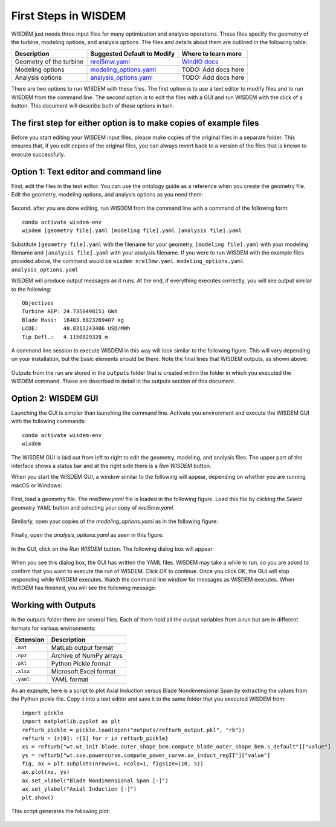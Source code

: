 First Steps in WISDEM
---------------------

WISDEM just needs three input files for many optimization and analysis operations. These files specify the geometry of the turbine, modeling options, and analysis options. The files and details about them are outlined in the following table:

+---------------------------+---------------------------------------------------------------------------------------------------------------------------------+------------------------------------------------------------------------------+
| Description               | Suggested Default to Modify                                                                                                     | Where to learn more                                                          |
+===========================+=================================================================================================================================+==============================================================================+
| Geometry of the turbine   | `nrel5mw.yaml <https://github.com/WISDEM/WISDEM/blob/develop/examples/reference_turbines_lcoe/nrel5mw.yaml>`_                   | `WindIO docs <https://windio.readthedocs.io/en/latest/source/turbine.html>`_ |
+---------------------------+---------------------------------------------------------------------------------------------------------------------------------+------------------------------------------------------------------------------+
| Modeling options          | `modeling_options.yaml <https://github.com/WISDEM/WISDEM/blob/develop/examples/reference_turbines_lcoe/modeling_options.yaml>`_ | TODO: Add docs here                                                          |
+---------------------------+---------------------------------------------------------------------------------------------------------------------------------+------------------------------------------------------------------------------+
| Analysis options          | `analysis_options.yaml <https://github.com/WISDEM/WISDEM/blob/develop/examples/reference_turbines_lcoe/analysis_options.yaml>`_ | TODO: Add docs here                                                          |
+---------------------------+---------------------------------------------------------------------------------------------------------------------------------+------------------------------------------------------------------------------+

There are two options to run WISDEM with these files. The first option is to use a text editor to modify files and to run WISDEM from the command line. The second option is to edit the files with a GUI and run WISDEM with the click of a button. This document will describe both of these options in turn.

The first step for either option is to make copies of example files
^^^^^^^^^^^^^^^^^^^^^^^^^^^^^^^^^^^^^^^^^^^^^^^^^^^^^^^^^^^^^^^^^^^
Before you start editing your WISDEM input files, please make copies of the original files in a separate folder. This ensures that, if you edit copies of the original files, you can always revert back to a version of the files that is known to execute successfully.

Option 1: Text editor and command line
^^^^^^^^^^^^^^^^^^^^^^^^^^^^^^^^^^^^^^
First, edit the files in the text editor. You can use the ontology guide as a reference when you create the geometry file. Edit the geometry, modeling options, and analysis options as you need them:

.. figure:: /images/yaml/text_editor_01.png

Second, after you are done editing, run WISDEM from the command line with a command of the following form:

::

    conda activate wisdem-env
    wisdem [geometry file].yaml [modeling file].yaml [analysis file].yaml

Substitute ``[geometry file].yaml`` with the filename for your geometry, ``[modeling file].yaml`` with your modeling filename and ``[analysis file].yaml`` with your analysis filename. If you were to run WISDEM with the example files provided above, the command would be ``wisdem nrel5mw.yaml modeling_options.yaml analysis_options.yaml``

WISDEM will produce output messages as it runs. At the end, if everything executes correctly, you will see output similar to the following:

::

    Objectives
    Turbine AEP: 24.7350498151 GWh
    Blade Mass:  16403.6823269407 kg
    LCOE:        48.8313243406 USD/MWh
    Tip Defl.:   4.1150829328 m

A command line session to execute WISDEM in this way will look similar to the following figure. This will vary depending on your installation, but the basic elements should be there. Note the final lines that WISDEM outputs, as shown above:

.. figure:: /images/yaml/wisdem_cli_step_01.png

Outputs from the run are stored in the ``outputs`` folder that is created within the folder in which you executed the WISDEM command. These are described in detail in the outputs section of this document.

Option 2: WISDEM GUI
^^^^^^^^^^^^^^^^^^^^
Launching the GUI is simpler than launching the command line. Activate you environment and execute the WISDEM GUI with the following commands:

::

    conda activate wisdem-env
    wisdem

The WISDEM GUI is laid out from left to right to edit the geometry, modeling, and analysis files. The upper part of the interface shows a status bar and at the right side there is a `Run WISDEM` button.

When you start the WISDEM GUI, a window similar to the following will appear, depending on whether you are running macOS or Windows:

.. figure:: /images/yaml/wisdem_gui_step_01.png
.. figure:: /images/yaml/windows_wisdem_gui_step_01.png

First, load a geometry file. The `nrel5mw.yaml` file is loaded in the following figure. Load this file by clicking the `Select geometry YAML` button and selecting your copy of `nrel5mw.yaml`.

.. figure:: /images/yaml/wisdem_gui_step_02.png
.. figure:: /images/yaml/windows_wisdem_gui_step_02.png

Similarly, open your copies of the `modeling_options.yaml` as in the following figure:

.. figure:: /images/yaml/wisdem_gui_step_03.png
.. figure:: /images/yaml/windows_wisdem_gui_step_03.png

Finally, open the `analysis_options.yaml` as seen in this figure:

.. figure:: /images/yaml/wisdem_gui_step_04.png
.. figure:: /images/yaml/windows_wisdem_gui_step_04.png

In the GUI, click on the `Run WISDEM` button. The following dialog box will appear

.. figure:: /images/yaml/wisdem_gui_step_05.png

When you see this dialog box, the GUI has written the YAML files. WISDEM may take a while to run, so you are asked to confirm that you want to execute the run of WISDEM. Click `OK` to continue. Once you click `OK`, the GUI will stop responding while WISDEM executes. Watch the command line window for messages as WISDEM executes. When WISDEM has finished, you will see the following message:

.. figure:: /images/yaml/wisdem_gui_step_06.png

Working with Outputs
^^^^^^^^^^^^^^^^^^^^
In the outputs folder there are several files. Each of them hold all the output variables from a run but are in different formats for various environments:

+-----------+-------------------------+
| Extension | Description             |
+===========+=========================+
| ``.mat``  | MatLab output format    |
+-----------+-------------------------+
| ``.npz``  | Archive of NumPy arrays |
+-----------+-------------------------+
| ``.pkl``  | Python Pickle format    |
+-----------+-------------------------+
| ``.xlsx`` | Microsoft Excel format  |
+-----------+-------------------------+
| ``.yaml`` | YAML format             |
+-----------+-------------------------+

As an example, here is a script to plot Axial Induction versus Blade Nondimensional Span by extracting the values from the Python pickle file. Copy it into a text editor and save it to the same folder that you executed WISDEM from:

::

    import pickle
    import matplotlib.pyplot as plt
    refturb_pickle = pickle.load(open("outputs/refturb_output.pkl", "rb"))
    refturb = {r[0]: r[1] for r in refturb_pickle}
    xs = refturb["wt.wt_init.blade.outer_shape_bem.compute_blade_outer_shape_bem.s_default"]["value"]
    ys = refturb["wt.sse.powercurve.compute_power_curve.ax_induct_regII"]["value"]
    fig, ax = plt.subplots(nrows=1, ncols=1, figsize=(10, 5))
    ax.plot(xs, ys)
    ax.set_xlabel("Blade Nondimensional Span [-]")
    ax.set_ylabel("Axial Induction [-]")
    plt.show()

This script generates the following plot:

.. figure:: /images/yaml/first_steps_first_plot.png
